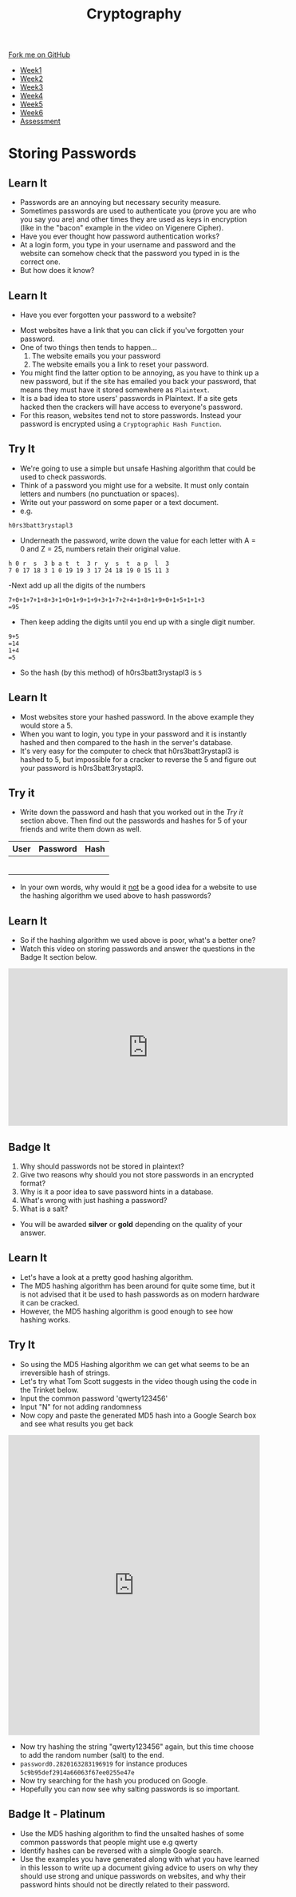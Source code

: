 #+STARTUP:indent
#+HTML_HEAD: <link rel="stylesheet" type="text/css" href="css/styles.css"/>
#+HTML_HEAD_EXTRA: <link href='http://fonts.googleapis.com/css?family=Ubuntu+Mono|Ubuntu' rel='stylesheet' type='text/css'>
#+HTML_HEAD_EXTRA: <script src="http://ajax.googleapis.com/ajax/libs/jquery/1.9.1/jquery.min.js" type="text/javascript"></script>
#+HTML_HEAD_EXTRA: <script src="js/navbar.js" type="text/javascript"></script>
#+OPTIONS: f:nil author:nil num:1 creator:nil timestamp:nil toc:nil

#+TITLE: Cryptography
#+AUTHOR: Mark Scott, Xiaohui Ellis

#+BEGIN_HTML
  <div class="github-fork-ribbon-wrapper left">
    <div class="github-fork-ribbon">
      <a href="https://github.com/stsb11/8-CS-Cryptography">Fork me on GitHub</a>
    </div>
  </div>
<div id="stickyribbon">
    <ul>
      <li><a href="1_Lesson.html">Week1</a></li>
      <li><a href="2_Lesson.html">Week2</a></li>
      <li><a href="3_Lesson.html">Week3</a></li>
      <li><a href="4_Lesson.html">Week4</a></li>
      <li><a href="5_Lesson.html">Week5</a></li>
      <li><a href="6_Lesson.html">Week6</a></li>
      <li><a href="assessment.html">Assessment</a></li>

    </ul>
  </div>
#+END_HTML
* COMMENT Use as a template
:PROPERTIES:
:HTML_CONTAINER_CLASS: activity
:END:
** Learn It
:PROPERTIES:
:HTML_CONTAINER_CLASS: learn
:END:

** Research It
:PROPERTIES:
:HTML_CONTAINER_CLASS: research
:END:

** Design It
:PROPERTIES:
:HTML_CONTAINER_CLASS: design
:END:

** Build It
:PROPERTIES:
:HTML_CONTAINER_CLASS: build
:END:

** Test It
:PROPERTIES:
:HTML_CONTAINER_CLASS: test
:END:

** Run It
:PROPERTIES:
:HTML_CONTAINER_CLASS: run
:END:

** Document It
:PROPERTIES:
:HTML_CONTAINER_CLASS: document
:END:

** Code It
:PROPERTIES:
:HTML_CONTAINER_CLASS: code
:END:

** Program It
:PROPERTIES:
:HTML_CONTAINER_CLASS: program
:END:

** Try It
:PROPERTIES:
:HTML_CONTAINER_CLASS: try
:END:

** Badge It
:PROPERTIES:
:HTML_CONTAINER_CLASS: badge
:END:

** Save It
:PROPERTIES:
:HTML_CONTAINER_CLASS: save
:END:

* Storing Passwords
:PROPERTIES:
:HTML_CONTAINER_CLASS: activity
:END:
[[file:img/passwords.jpg]]
** Learn It
:PROPERTIES:
:HTML_CONTAINER_CLASS: learn
:END:
- Passwords are an annoying but necessary security measure.
- Sometimes passwords are used to authenticate you (prove you are who you say you are) and other times they are used as keys in encryption (like in the "bacon" example in the video on Vigenere Cipher).
- Have you ever thought how password authentication works?
- At a login form, you type in your username and password and the website can somehow check that the password you typed in is the correct one.
- But how does it know?
** Learn It
:PROPERTIES:
:HTML_CONTAINER_CLASS: learn
:END:
- Have you ever forgotten your password to a website?
[[file:img/passwords2.png]]
- Most websites have a link that you can click if you've forgotten your password.
- One of two things then tends to happen...
  1. The website emails you your password
  2. The website emails you a link to reset your password.
- You might find the latter option to be annoying, as you have to think up a new password, but if the site has emailed you back your password, that means they must have it stored somewhere as =Plaintext=.
- It is a bad idea to store users' passwords in Plaintext. If a site gets hacked then the crackers will have access to everyone's password.
- For this reason, websites tend not to store passwords. Instead your password is encrypted using a =Cryptographic Hash Function=.
** Try It
:PROPERTIES:
:HTML_CONTAINER_CLASS: try
:END:
- We're going to use a simple but unsafe Hashing algorithm that could be used to check passwords.
- Think of a password you might use for a website. It must only contain letters and numbers (no punctuation or spaces).
- Write out your password on some paper or a text document.
- e.g.
#+BEGIN_EXAMPLE
h0rs3batt3rystapl3
#+END_EXAMPLE
- Underneath the password, write down the value for each letter with A = 0 and Z = 25, numbers retain their original value.
#+BEGIN_EXAMPLE
h 0 r  s  3 b a t  t  3 r  y  s  t  a p  l  3
7 0 17 18 3 1 0 19 19 3 17 24 18 19 0 15 11 3 
#+END_EXAMPLE
-Next add up all the digits of the numbers
#+BEGIN_EXAMPLE
7+0+1+7+1+8+3+1+0+1+9+1+9+3+1+7+2+4+1+8+1+9+0+1+5+1+1+3
=95
#+END_EXAMPLE
- Then keep adding the digits until you end up with a single digit number.
#+BEGIN_EXAMPLE
9+5
=14
1+4
=5
#+END_EXAMPLE
- So the hash (by this method) of h0rs3batt3rystapl3 is =5=
** Learn It
:PROPERTIES:
:HTML_CONTAINER_CLASS: learn
:END:
- Most websites store your hashed password. In the above example they would store a 5.
- When you want to login, you type in your password and it is instantly hashed and then compared to the hash in the server's database.
- It's very easy for the computer to check that h0rs3batt3rystapl3 is hashed to 5, but impossible for a cracker to reverse the 5 and figure out your password is h0rs3batt3rystapl3.
** Try it
:PROPERTIES:
:HTML_CONTAINER_CLASS: try
:END:
- Write down the password and hash that you worked out in the /Try it/ section above. Then find out the passwords and hashes for 5 of your friends and write them down as well.
| User | Password | Hash |
|------+----------+------|
|      |          |      |
|      |          |      |
|      |          |      |
|      |          |      |
|      |          |      |
|      |          |      |
- In your own words, why would it _not_ be a good idea for a website to use the hashing algorithm we used above to hash passwords?
** Learn It
:PROPERTIES:
:HTML_CONTAINER_CLASS: learn
:END:
- So if the hashing algorithm we used above is poor, what's a better one?
- Watch this video on storing passwords and answer the questions in the Badge It section below.
#+BEGIN_HTML
<iframe width="560" height="315" src="https://www.youtube.com/embed/8ZtInClXe1Q" frameborder="0" allowfullscreen></iframe>
#+END_HTML
** Badge It
:PROPERTIES:
:HTML_CONTAINER_CLASS: badge
:END:

1. Why should passwords not be stored in plaintext?
2. Give two reasons why should you not store passwords in an encrypted format?
3. Why is it a poor idea to save password hints in a database.
4. What's wrong with just hashing a password?
5. What is a salt?

- You will be awarded *silver* or *gold* depending on the quality of your answer.

** Learn It
:PROPERTIES:
:HTML_CONTAINER_CLASS: learn
:END:
- Let's have a look at a pretty good hashing algorithm.
- The MD5 hashing algorithm has been around for quite some time, but it is not advised that it be used to hash passwords as on modern hardware it can be cracked.
- However, the MD5 hashing algorithm is good enough to see how hashing works.




** Try It
:PROPERTIES:
:HTML_CONTAINER_CLASS: try
:END:
- So using the MD5 Hashing algorithm we can get what seems to be an irreversible hash of strings.
- Let's try what Tom Scott suggests in the video though using the code in the Trinket below.
- Input the common password 'qwerty123456' 
- Input "N" for not adding randomness
- Now copy and paste the generated MD5 hash into a Google Search box and see what results you get back
#+BEGIN_HTML
<iframe src="https://trinket.io/embed/python3/c54c2d77c8" width="100%" height="600" frameborder="0" marginwidth="0" marginheight="0" allowfullscreen></iframe>

#+END_HTML
:PROPERTIES:
:HTML_CONTAINER_CLASS: try
:END:
- Now try hashing the string "qwerty123456" again, but this time choose to add the random number (salt) to the end.
- =password0.2820163283196919= for instance produces =5c9b95def2914a66063f67ee0255e47e=
- Now try searching for the hash you produced on Google.
- Hopefully you can now see why salting passwords is so important.
** Badge It - Platinum
:PROPERTIES:
:HTML_CONTAINER_CLASS: badge
:END:
- Use the MD5 hashing algorithm to find the unsalted hashes of some common passwords that people might use e.g qwerty
- Identify hashes can be reversed with a simple Google search.
- Use the examples you have generated along with what you have learned in this lesson to write up a document giving advice to users on why they should use strong and unique passwords on websites, and why their password hints should not be directly related to their password.
  
